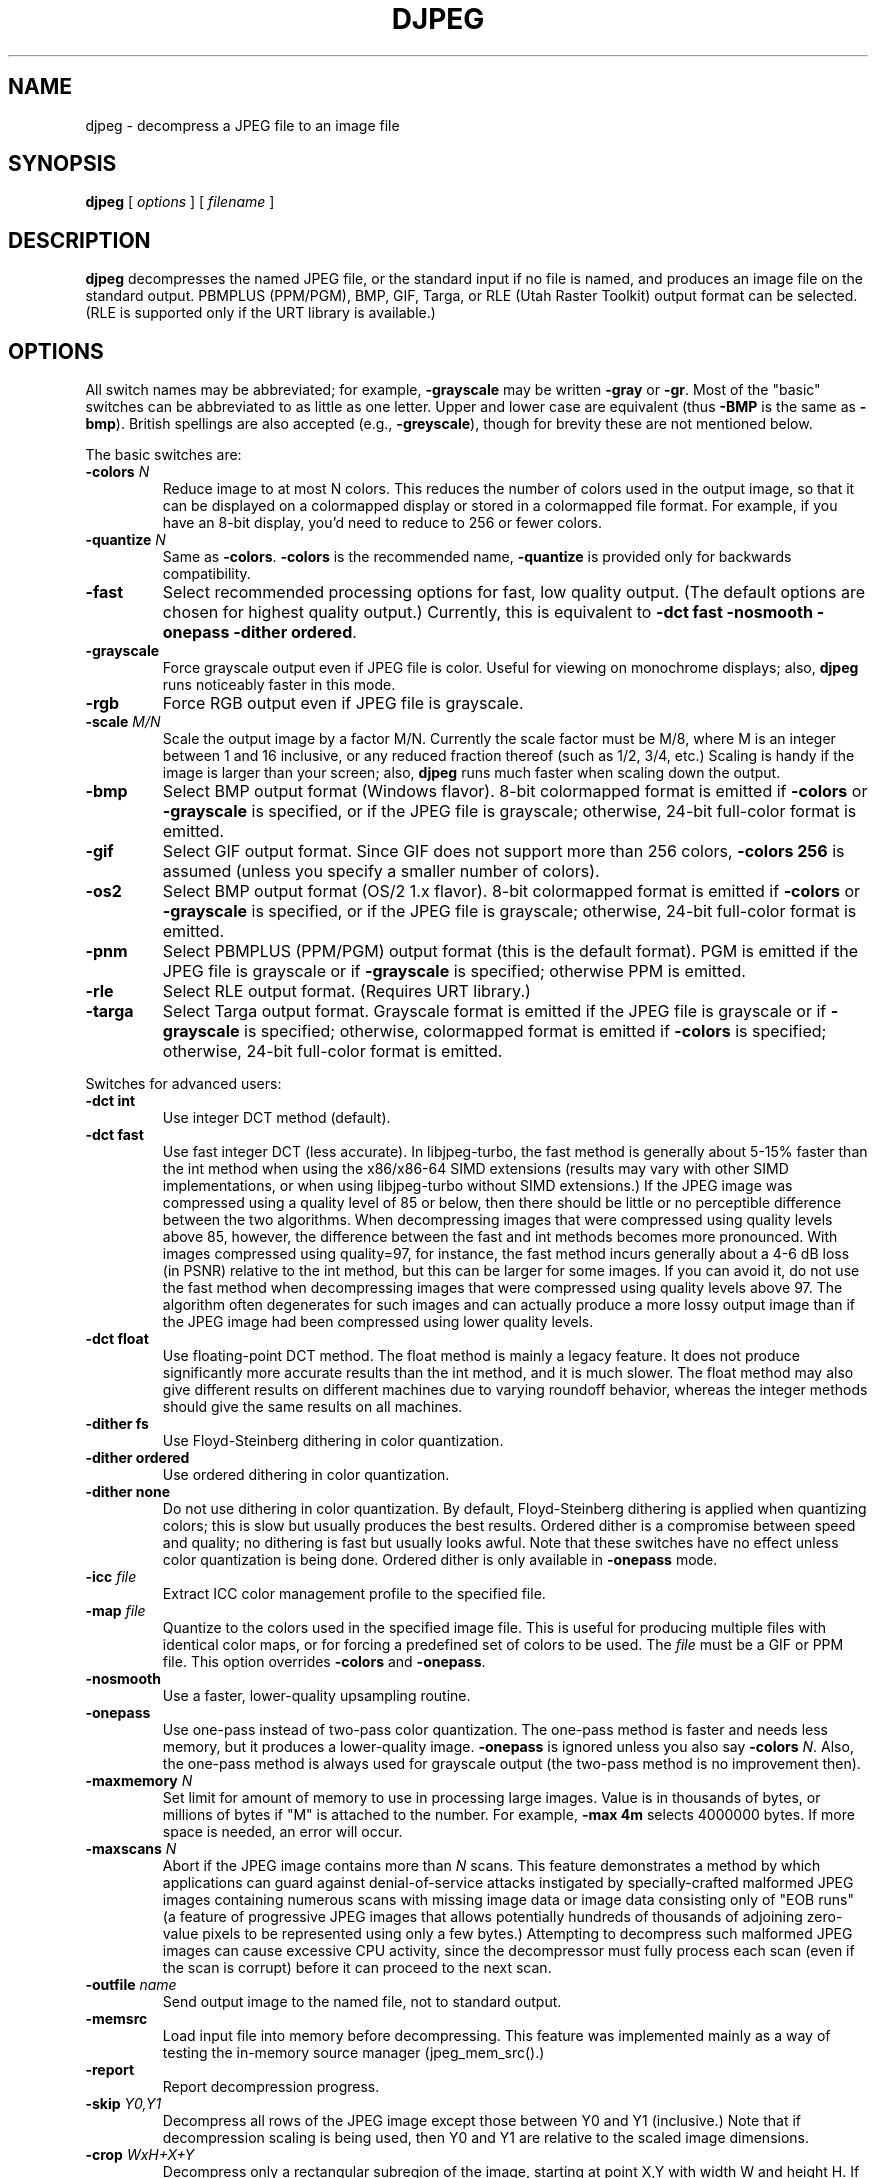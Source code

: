 .TH DJPEG 1 "18 December 2019"
.SH NAME
djpeg \- decompress a JPEG file to an image file
.SH SYNOPSIS
.B djpeg
[
.I options
]
[
.I filename
]
.LP
.SH DESCRIPTION
.LP
.B djpeg
decompresses the named JPEG file, or the standard input if no file is named,
and produces an image file on the standard output.  PBMPLUS (PPM/PGM), BMP,
GIF, Targa, or RLE (Utah Raster Toolkit) output format can be selected.
(RLE is supported only if the URT library is available.)
.SH OPTIONS
All switch names may be abbreviated; for example,
.B \-grayscale
may be written
.B \-gray
or
.BR \-gr .
Most of the "basic" switches can be abbreviated to as little as one letter.
Upper and lower case are equivalent (thus
.B \-BMP
is the same as
.BR \-bmp ).
British spellings are also accepted (e.g.,
.BR \-greyscale ),
though for brevity these are not mentioned below.
.PP
The basic switches are:
.TP
.BI \-colors " N"
Reduce image to at most N colors.  This reduces the number of colors used in
the output image, so that it can be displayed on a colormapped display or
stored in a colormapped file format.  For example, if you have an 8-bit
display, you'd need to reduce to 256 or fewer colors.
.TP
.BI \-quantize " N"
Same as
.BR \-colors .
.B \-colors
is the recommended name,
.B \-quantize
is provided only for backwards compatibility.
.TP
.B \-fast
Select recommended processing options for fast, low quality output.  (The
default options are chosen for highest quality output.)  Currently, this is
equivalent to \fB\-dct fast \-nosmooth \-onepass \-dither ordered\fR.
.TP
.B \-grayscale
Force grayscale output even if JPEG file is color.  Useful for viewing on
monochrome displays; also,
.B djpeg
runs noticeably faster in this mode.
.TP
.B \-rgb
Force RGB output even if JPEG file is grayscale.
.TP
.BI \-scale " M/N"
Scale the output image by a factor M/N.  Currently the scale factor must be
M/8, where M is an integer between 1 and 16 inclusive, or any reduced fraction
thereof (such as 1/2, 3/4, etc.)  Scaling is handy if the image is larger than
your screen; also,
.B djpeg
runs much faster when scaling down the output.
.TP
.B \-bmp
Select BMP output format (Windows flavor).  8-bit colormapped format is
emitted if
.B \-colors
or
.B \-grayscale
is specified, or if the JPEG file is grayscale; otherwise, 24-bit full-color
format is emitted.
.TP
.B \-gif
Select GIF output format.  Since GIF does not support more than 256 colors,
.B \-colors 256
is assumed (unless you specify a smaller number of colors).
.TP
.B \-os2
Select BMP output format (OS/2 1.x flavor).  8-bit colormapped format is
emitted if
.B \-colors
or
.B \-grayscale
is specified, or if the JPEG file is grayscale; otherwise, 24-bit full-color
format is emitted.
.TP
.B \-pnm
Select PBMPLUS (PPM/PGM) output format (this is the default format).
PGM is emitted if the JPEG file is grayscale or if
.B \-grayscale
is specified; otherwise PPM is emitted.
.TP
.B \-rle
Select RLE output format.  (Requires URT library.)
.TP
.B \-targa
Select Targa output format.  Grayscale format is emitted if the JPEG file is
grayscale or if
.B \-grayscale
is specified; otherwise, colormapped format is emitted if
.B \-colors
is specified; otherwise, 24-bit full-color format is emitted.
.PP
Switches for advanced users:
.TP
.B \-dct int
Use integer DCT method (default).
.TP
.B \-dct fast
Use fast integer DCT (less accurate).
In libjpeg-turbo, the fast method is generally about 5-15% faster than the int
method when using the x86/x86-64 SIMD extensions (results may vary with other
SIMD implementations, or when using libjpeg-turbo without SIMD extensions.)  If
the JPEG image was compressed using a quality level of 85 or below, then there
should be little or no perceptible difference between the two algorithms.  When
decompressing images that were compressed using quality levels above 85,
however, the difference between the fast and int methods becomes more
pronounced.  With images compressed using quality=97, for instance, the fast
method incurs generally about a 4-6 dB loss (in PSNR) relative to the int
method, but this can be larger for some images.  If you can avoid it, do not
use the fast method when decompressing images that were compressed using
quality levels above 97.  The algorithm often degenerates for such images and
can actually produce a more lossy output image than if the JPEG image had been
compressed using lower quality levels.
.TP
.B \-dct float
Use floating-point DCT method.
The float method is mainly a legacy feature.  It does not produce significantly
more accurate results than the int method, and it is much slower.  The float
method may also give different results on different machines due to varying
roundoff behavior, whereas the integer methods should give the same results on
all machines.
.TP
.B \-dither fs
Use Floyd-Steinberg dithering in color quantization.
.TP
.B \-dither ordered
Use ordered dithering in color quantization.
.TP
.B \-dither none
Do not use dithering in color quantization.
By default, Floyd-Steinberg dithering is applied when quantizing colors; this
is slow but usually produces the best results.  Ordered dither is a compromise
between speed and quality; no dithering is fast but usually looks awful.  Note
that these switches have no effect unless color quantization is being done.
Ordered dither is only available in
.B \-onepass
mode.
.TP
.BI \-icc " file"
Extract ICC color management profile to the specified file.
.TP
.BI \-map " file"
Quantize to the colors used in the specified image file.  This is useful for
producing multiple files with identical color maps, or for forcing a
predefined set of colors to be used.  The
.I file
must be a GIF or PPM file. This option overrides
.B \-colors
and
.BR \-onepass .
.TP
.B \-nosmooth
Use a faster, lower-quality upsampling routine.
.TP
.B \-onepass
Use one-pass instead of two-pass color quantization.  The one-pass method is
faster and needs less memory, but it produces a lower-quality image.
.B \-onepass
is ignored unless you also say
.B \-colors
.IR N .
Also, the one-pass method is always used for grayscale output (the two-pass
method is no improvement then).
.TP
.BI \-maxmemory " N"
Set limit for amount of memory to use in processing large images.  Value is
in thousands of bytes, or millions of bytes if "M" is attached to the
number.  For example,
.B \-max 4m
selects 4000000 bytes.  If more space is needed, an error will occur.
.TP
.BI \-maxscans " N"
Abort if the JPEG image contains more than
.I N
scans.  This feature demonstrates a method by which applications can guard
against denial-of-service attacks instigated by specially-crafted malformed
JPEG images containing numerous scans with missing image data or image data
consisting only of "EOB runs" (a feature of progressive JPEG images that allows
potentially hundreds of thousands of adjoining zero-value pixels to be
represented using only a few bytes.)  Attempting to decompress such malformed
JPEG images can cause excessive CPU activity, since the decompressor must fully
process each scan (even if the scan is corrupt) before it can proceed to the
next scan.
.TP
.BI \-outfile " name"
Send output image to the named file, not to standard output.
.TP
.BI \-memsrc
Load input file into memory before decompressing.  This feature was implemented
mainly as a way of testing the in-memory source manager (jpeg_mem_src().)
.TP
.BI \-report
Report decompression progress.
.TP
.BI \-skip " Y0,Y1"
Decompress all rows of the JPEG image except those between Y0 and Y1
(inclusive.)  Note that if decompression scaling is being used, then Y0 and Y1
are relative to the scaled image dimensions.
.TP
.BI \-crop " WxH+X+Y"
Decompress only a rectangular subregion of the image, starting at point X,Y
with width W and height H.  If necessary, X will be shifted left to the nearest
iMCU boundary, and the width will be increased accordingly.  Note that if
decompression scaling is being used, then X, Y, W, and H are relative to the
scaled image dimensions.  Currently this option only works with the
PBMPLUS (PPM/PGM), GIF, and Targa output formats.
.TP
.BI \-strict
Treat all warnings as fatal.  This feature also demonstrates a method by which
applications can guard against attacks instigated by specially-crafted
malformed JPEG images.  Enabling this option will cause the decompressor to
abort if the JPEG image contains incomplete or corrupt image data.
.TP
.B \-verbose
Enable debug printout.  More
.BR \-v 's
give more output.  Also, version information is printed at startup.
.TP
.B \-debug
Same as
.BR \-verbose .
.TP
.B \-version
Print version information and exit.
.SH EXAMPLES
.LP
This example decompresses the JPEG file foo.jpg, quantizes it to
256 colors, and saves the output in 8-bit BMP format in foo.bmp:
.IP
.B djpeg \-colors 256 \-bmp
.I foo.jpg
.B >
.I foo.bmp
.SH HINTS
To get a quick preview of an image, use the
.B \-grayscale
and/or
.B \-scale
switches.
.B \-grayscale \-scale 1/8
is the fastest case.
.PP
Several options are available that trade off image quality to gain speed.
.B \-fast
turns on the recommended settings.
.PP
.B \-dct fast
and/or
.B \-nosmooth
gain speed at a small sacrifice in quality.
When producing a color-quantized image,
.B \-onepass \-dither ordered
is fast but much lower quality than the default behavior.
.B \-dither none
may give acceptable results in two-pass mode, but is seldom tolerable in
one-pass mode.
.PP
If you are fortunate enough to have very fast floating point hardware,
\fB\-dct float\fR may be even faster than \fB\-dct fast\fR.  But on most
machines \fB\-dct float\fR is slower than \fB\-dct int\fR; in this case it is
not worth using, because its theoretical accuracy advantage is too small to be
significant in practice.
.SH ENVIRONMENT
.TP
.B JPEGMEM
If this environment variable is set, its value is the default memory limit.
The value is specified as described for the
.B \-maxmemory
switch.
.B JPEGMEM
overrides the default value specified when the program was compiled, and
itself is overridden by an explicit
.BR \-maxmemory .
.SH SEE ALSO
.BR cjpeg (1),
.BR jpegtran (1),
.BR rdjpgcom (1),
.BR wrjpgcom (1)
.br
.BR ppm (5),
.BR pgm (5)
.br
Wallace, Gregory K.  "The JPEG Still Picture Compression Standard",
Communications of the ACM, April 1991 (vol. 34, no. 4), pp. 30-44.
.SH AUTHOR
Independent JPEG Group
.PP
This file was modified by The libjpeg-turbo Project to include only information
relevant to libjpeg-turbo, to wordsmith certain sections, and to describe
features not present in libjpeg.
.SH ISSUES
Support for compressed GIF output files was removed in djpeg v6b due to
concerns over the Unisys LZW patent.  Although this patent expired in 2006,
djpeg still lacks compressed GIF support, for these historical reasons.
(Conversion of JPEG files to GIF is usually a bad idea anyway, since GIF is a
256-color format.)  The uncompressed GIF files that djpeg generates are larger
than they should be, but they are readable by standard GIF decoders.
